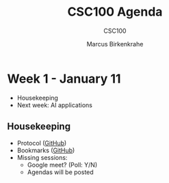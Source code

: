 #+TITLE:CSC100 Agenda
#+AUTHOR:Marcus Birkenkrahe
#+SUBTITLE: CSC100 
#+OPTIONS: toc:1 num:nil fig:nil
#+STARTUP: overview
* Week 1 - January 11

  #+attr_html: :height 300px
  [[./img/bardot.gif]]

  * Housekeeping
  * Next week: AI applications

** Housekeeping

   * Protocol ([[https://github.com/birkenkrahe/ai482/blob/main/2_what_is_ai/protocol_23_aug.md][GitHub]])
   * Bookmarks ([[https://github.com/birkenkrahe/ai482/blob/main/bookmarks.md][GitHub]])
   * Missing sessions:
     - Google meet? (Poll: Y/N)
     - Agendas will be posted

